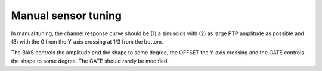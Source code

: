 Manual sensor tuning
====================

In manual tuning, the channel response curve should be (1) a sinusoids with (2) as large
PTP amplitude as possible and (3) with the 0 from the Y-axis crossing at 1/3 from the
bottom.

The BIAS controls the amplitude and the shape to some degree, the OFFSET the Y-axis
crossing and the GATE controls the shape to some degree. The GATE should rarely be
modified.
